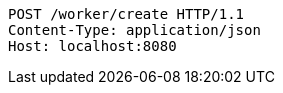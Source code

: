 [source,http,options="nowrap"]
----
POST /worker/create HTTP/1.1
Content-Type: application/json
Host: localhost:8080

----